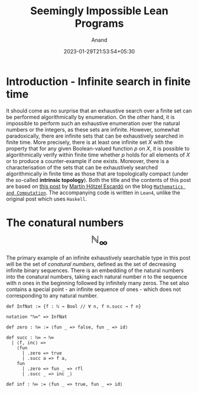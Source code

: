 #+TITLE: Seemingly Impossible Lean Programs
#+AUTHOR: Anand
#+DATE: 2023-01-29T21:53:54+05:30
#+TAGS[]: constructive-mathematics lean4 topology
#+MATH: true
#+DRAFT: true

* Introduction - Infinite search in finite time

It should come as no surprise that an exhaustive search over a finite set can be performed algorithmically by enumeration. On the other hand, it is impossible to perform such an exhaustive enumeration over the natural numbers or the integers, as these sets are infinite. However, somewhat paradoxically, there are infinite sets that can be exhaustively searched in finite time. More precisely, there is at least one infinite set $X$ with the property that for any given Boolean-valued function $p$ on $X$, it is possible to algorithmically verify within finite time whether $p$ holds for all elements of $X$ or to produce a counter-example if one exists. Moreover, there is a characterisation of the sets that can be exhaustively searched algorithmically in finite time as those that are topologically compact (under the so-called *intrinsic topology*). Both the title and the contents of this post are based on [[https://math.andrej.com/2007/09/28/seemingly-impossible-functional-programs/][this post]] by [[https://www.cs.bham.ac.uk/~mhe/][Martín Hötzel Escardó]] on the blog [[https://math.andrej.com/][=Mathematics and Computation=]]. The accompanying code is written in =Lean4=, unlike the original post which uses =Haskell=.

* The conatural numbers $$\mathbb{N}_{\infty}$$

The primary example of an infinite exhaustively searchable type in this post will be the set of /conatural numbers/, defined as the set of decreasing infinite binary sequences. There is an embedding of the natural numbers into the conatural numbers, taking each natural number $n$ to the sequence with $n$ ones in the beginning followed by infinitely many zeros. The set also contains a special point - an infinite sequence of ones - which does not corresponding to any natural number.

#+begin_src lean
def InfNat := {f : ℕ → Bool // ∀ n, f n.succ → f n}

notation "ℕ∞" => InfNat

def zero : ℕ∞ := ⟨fun _ => false, fun _ => id⟩

def succ : ℕ∞ → ℕ∞
  | ⟨f, inc⟩ =>
    ⟨fun
      | .zero => true
      | .succ a => f a,
    fun
      | .zero => fun _ => rfl
      | .succ _ => inc _⟩

def inf : ℕ∞ := ⟨fun _ => true, fun _ => id⟩
#+end_src
